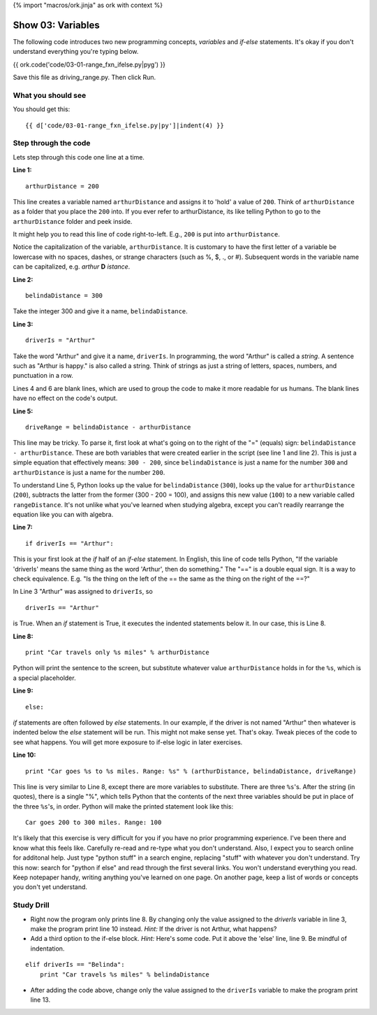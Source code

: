{% import "macros/ork.jinja" as ork with context %}

Show 03: Variables
**********************

The following code introduces two new programming concepts, *variables* and *if-else* statements. It's okay if you don't understand everything you're typing below.


{{ ork.code('code/03-01-range_fxn_ifelse.py|pyg') }}

Save this file as driving_range.py. Then click Run.

What you should see
=======================

You should get this::

    {{ d['code/03-01-range_fxn_ifelse.py|py']|indent(4) }}


Step through the code
========================

Lets step through this code one line at a time.

**Line 1:**

::
    
    arthurDistance = 200

This line creates a variable named ``arthurDistance`` and assigns it to 'hold' a value of ``200``.  Think of ``arthurDistance`` as a folder that you place the ``200`` into.  If you ever refer to arthurDistance, its like telling Python to go to the ``arthurDistance`` folder and peek inside. 

It might help you to read this line of code right-to-left. E.g., ``200`` is put into ``arthurDistance``.

Notice the capitalization of the variable, ``arthurDistance``.  It is customary to have the first letter of a variable be lowercase with no spaces, dashes, or strange characters (such as %, $, ., or #). Subsequent words in the variable name can be capitalized, e.g. *arthur* **D** *istance*.

**Line 2:**

::
    
    belindaDistance = 300

Take the integer 300 and give it a name, ``belindaDistance``.

**Line 3:**

::
    
    driverIs = "Arthur"

Take the word "Arthur" and give it a name, ``driverIs``.  In programming, the word "Arthur" is called a *string*. A sentence such as "Arthur is happy." is also called a string.  Think of strings as just a string of letters, spaces, numbers, and punctuation in a row.  

Lines 4 and 6 are blank lines, which are used to group the code to make it more readable for us humans. The blank lines have no effect on the code's output.

**Line 5:**

::
    
    driveRange = belindaDistance - arthurDistance

This line may be tricky. To parse it, first look at what's going on to the right of the "=" (equals) sign: ``belindaDistance - arthurDistance``.  These are both variables that were created earlier in the script (see line 1 and line 2). This is just a simple equation that effectively means: ``300 - 200``, since ``belindaDistance`` is just a name for the number ``300`` and ``arthurDistance`` is just a name for the number ``200``.

To understand Line 5, Python looks up the value for ``belindaDistance`` (``300``), looks up the value for ``arthurDistance`` (``200``), subtracts the latter from the former (300 - 200 = 100), and assigns this new value (``100``) to a new variable called ``rangeDistance``.  It's not unlike what you've learned when studying algebra, except you can't readily rearrange the equation like you can with algebra.

**Line 7:**

::
    
    if driverIs == "Arthur":

This is your first look at the *if* half of an *if-else* statement. In English, this line of code tells Python, "If the variable 'driverIs' means the same thing as the word 'Arthur', then do something."  The "==" is a double equal sign. It is a way to check equivalence. E.g. "Is the thing on the left of the == the same as the thing on the right of the ==?"

In Line 3 "Arthur" was assigned to ``driverIs``, so 

::

    driverIs == "Arthur"

is True.  When an *if* statement is True, it executes the indented statements below it. In our case, this is Line 8.


**Line 8:**

::
    
        print "Car travels only %s miles" % arthurDistance

Python will print the sentence to the screen, but substitute whatever value ``arthurDistance`` holds in for the ``%s``, which is a special placeholder.

**Line 9:**

::
    
    else:

*if* statements are often followed by *else* statements. In our example, if the driver is not named "Arthur" then whatever is indented below the *else* statement will be run.  This might not make sense yet. That's okay. Tweak pieces of the code to see what happens. You will get more exposure to if-else logic in later exercises.

**Line 10:**

::
    
        print "Car goes %s to %s miles. Range: %s" % (arthurDistance, belindaDistance, driveRange)

This line is very similar to Line 8, except there are more variables to substitute.  There are three ``%s``'s.  After the string (in quotes), there is a single "%", which tells Python that the contents of the next three variables should be put in place of the three ``%s``'s, in order.  Python will make the printed statement look like this:

::
    
    Car goes 200 to 300 miles. Range: 100


It's likely that this exercise is very difficult for you if you have no prior programming experience. I've been there and know what this feels like. Carefully re-read and re-type what you don't understand. Also, I expect you to search online for additonal help.  Just type "python stuff" in a search engine, replacing "stuff" with whatever you don't understand.  Try this now: search for "python if else" and read through the first several links. You won't understand everything you read. Keep notepaper handy, writing anything you've learned on one page. On another page, keep a list of words or concepts you don't yet understand.


Study Drill
=============

- Right now the program only prints line 8. By changing only the value assigned to the *driverIs* variable in line 3, make the program print line 10 instead.  *Hint:* If the driver is not Arthur, what happens?
- Add a third option to the if-else block. *Hint:* Here's some code. Put it above the 'else' line, line 9. Be mindful of indentation.

::

    elif driverIs == "Belinda":
        print "Car travels %s miles" % belindaDistance

- After adding the code above, change only the value assigned to the ``driverIs`` variable to make the program print line 13.